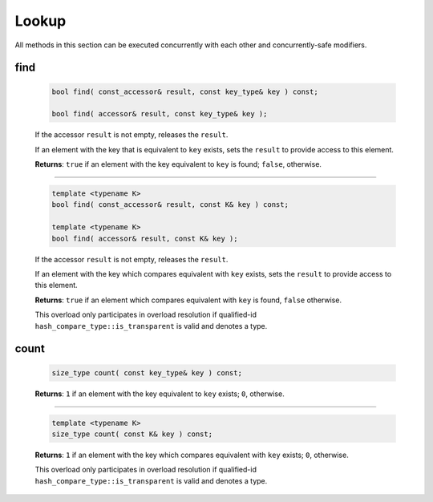 .. SPDX-FileCopyrightText: 2019-2020 Intel Corporation
..
.. SPDX-License-Identifier: CC-BY-4.0

======
Lookup
======

All methods in this section can be executed concurrently with each other
and concurrently-safe modifiers.

find
----

    .. code:: cpp

        bool find( const_accessor& result, const key_type& key ) const;

        bool find( accessor& result, const key_type& key );

    If the accessor ``result`` is not empty, releases the ``result``.

    If an element with the key that is equivalent to ``key`` exists, sets the ``result`` to provide access
    to this element.

    **Returns**: ``true`` if an element with the key equivalent to  ``key`` is found; ``false``, otherwise.

--------------------------

    .. code:: cpp

        template <typename K>
        bool find( const_accessor& result, const K& key ) const;

        template <typename K>
        bool find( accessor& result, const K& key );

    If the accessor ``result`` is not empty, releases the ``result``.

    If an element with the key which compares equivalent with ``key`` exists, sets the ``result`` to provide access
    to this element.

    **Returns**: ``true`` if an element which compares equivalent with ``key`` is found, ``false`` otherwise.

    This overload only participates in overload resolution if qualified-id
    ``hash_compare_type::is_transparent`` is valid and denotes a type.

count
-----

    .. code:: cpp

        size_type count( const key_type& key ) const;

    **Returns**: ``1`` if an element with the key equivalent to ``key`` exists; ``0``, otherwise.

--------------------------

    .. code:: cpp

        template <typename K>
        size_type count( const K& key ) const;

    **Returns**: ``1`` if an element with the key which compares equivalent with ``key`` exists;
    ``0``, otherwise.

    This overload only participates in overload resolution if qualified-id
    ``hash_compare_type::is_transparent`` is valid and denotes a type.
